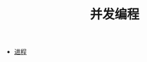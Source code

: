 #+TITLE: 并发编程
#+HTML_HEAD: <link rel="stylesheet" type="text/css" href="../css/main.css" />
#+HTML_LINK_UP: ../sequential/sequential.html   
#+HTML_LINK_HOME: ../tutorial.html
#+OPTIONS: num:nil timestamp:nil

+ [[file:process.org][进程]]

